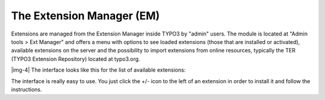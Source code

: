 ﻿.. include:: Images.txt

.. ==================================================
.. FOR YOUR INFORMATION
.. --------------------------------------------------
.. -*- coding: utf-8 -*- with BOM.

.. ==================================================
.. DEFINE SOME TEXTROLES
.. --------------------------------------------------
.. role::   underline
.. role::   typoscript(code)
.. role::   ts(typoscript)
   :class:  typoscript
.. role::   php(code)


The Extension Manager (EM)
^^^^^^^^^^^^^^^^^^^^^^^^^^

Extensions are managed from the Extension Manager inside TYPO3 by
"admin" users. The module is located at "Admin tools > Ext Manager"
and offers a menu with options to see loaded extensions (those that
are installed or activated), available extensions on the server and
the possibility to import extensions from online resources, typically
the TER (TYPO3 Extension Repository) located at typo3.org.

|img-4| The interface looks like this for the list of available
extensions:

The interface is really easy to use. You just click the +/- icon to
the left of an extension in order to install it and follow the
instructions.

